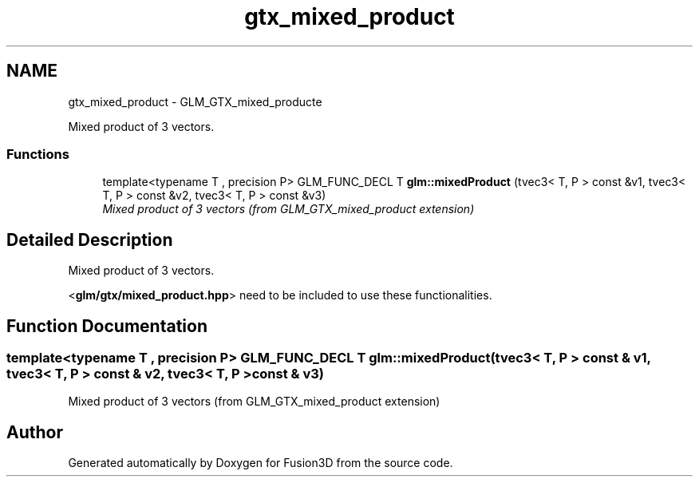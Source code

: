 .TH "gtx_mixed_product" 3 "Tue Nov 24 2015" "Version 0.0.0.1" "Fusion3D" \" -*- nroff -*-
.ad l
.nh
.SH NAME
gtx_mixed_product \- GLM_GTX_mixed_producte
.PP
Mixed product of 3 vectors\&.  

.SS "Functions"

.in +1c
.ti -1c
.RI "template<typename T , precision P> GLM_FUNC_DECL T \fBglm::mixedProduct\fP (tvec3< T, P > const &v1, tvec3< T, P > const &v2, tvec3< T, P > const &v3)"
.br
.RI "\fIMixed product of 3 vectors (from GLM_GTX_mixed_product extension) \fP"
.in -1c
.SH "Detailed Description"
.PP 
Mixed product of 3 vectors\&. 

<\fBglm/gtx/mixed_product\&.hpp\fP> need to be included to use these functionalities\&. 
.SH "Function Documentation"
.PP 
.SS "template<typename T , precision P> GLM_FUNC_DECL T glm::mixedProduct (tvec3< T, P > const & v1, tvec3< T, P > const & v2, tvec3< T, P > const & v3)"

.PP
Mixed product of 3 vectors (from GLM_GTX_mixed_product extension) 
.SH "Author"
.PP 
Generated automatically by Doxygen for Fusion3D from the source code\&.
